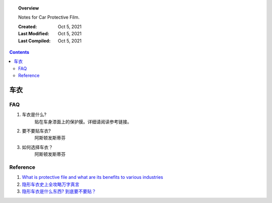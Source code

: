 
.. _protective-file:

.. topic:: Overview

    Notes for Car Protective Film.


    :Created: Oct 5, 2021
    :Last Modified: Oct 5, 2021
    :Last Compiled: Oct 5, 2021

.. contents::
    :depth: 2    


######
车衣
######

FAQ
###

1. 车衣是什么?
    贴在车身漆面上的保护膜。详细请阅读参考链接。

2. 要不要贴车衣?
    阿斯顿发斯蒂芬

3. 如何选择车衣？
    阿斯顿发斯蒂芬

Reference
##########

1. `What is protective file and what are its benefits to various industries <https://www.strouse.com/blog/benefits-of-protective-film>`_

2. `隐形车衣史上全攻略万字真言 <https://zhuanlan.zhihu.com/p/81741114>`_

3. `隐形车衣是什么东西? 到底要不要贴？ <https://zhuanlan.zhihu.com/p/50051532>`_
